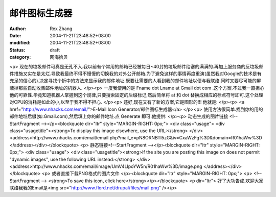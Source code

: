 
邮件图标生成器
##############


:author: Rex Zhang
:date: 2004-11-21T23:48:52+08:00
:modified: 2004-11-21T23:48:52+08:00
:status: draft
:category: 网海拾贝


<p>   现在的垃圾邮件可真是无孔不入.我以前有个常用的邮箱已经被每日~40封的垃圾邮件给塞的满满的.再加上服务商的反垃圾邮件措施又实在是太烂.导致我最终不得不慢慢的切换我的对外公开邮箱.为了避免这样的事情再度重演(虽然我对Google的技术是有充足的信心的).决定寻找个折中的方法来显示我的邮件地址.既要让需要的人看到我的邮件地址以便与我联络.同时又要尽可能的屏蔽掉那些自动收集邮件地址的机器人. </p><p>   一度我使用的是 Fname dot Lname at Gmail dot com .这个方案.不过我一直担心他的可靠性.毕竟知道机器人掌握到这个规律,只要搜索固定的后缀标记,然后简单将   at 和 dot 替换成相应的标点符号即可.这个处理对CPU的消耗是如此的小,以至于我不得不担心. </p><p>   还好,现在又有了新的方案,它是图形的!!! 他就是: </p><p>   <a href="http://www.nhacks.com/email/">E-Mail Icon Generator/邮件图标生成器</a> </p><p>   使用方法很简单.找到你的用的邮件地址后缀(如:Gmail.com),然后填上你的邮件地址.点 Generate 即可.他提供: </p><p>   动态生成的图片链接    <!--StartFragment --></p><blockquote dir="ltr" style="MARGIN-RIGHT: 0px;"> <div class="usage">   <div class="usagetitle"><strong>To display this image elsewhere, use the URL:</strong>    </div>   <address>http://www.nhacks.com/email/email.php?mail_e=pN8ORNBTl5zG&iv=CxaWzFg%3D&domain=R01haWw%3D    </address></div></blockquote> <p>   静态链接<!--StartFragment --></p><blockquote dir="ltr" style="MARGIN-RIGHT: 0px;"> <div class="usage">   <div class="usagetitle"><strong>If the site you are posting this image on does not      permit "dynamic images", use the following URL instead:</strong>    </div>   <address>http://www.nhacks.com/email/image/UmV4LlpoYW5n/R01haWw%3D/image.png    </address></div></blockquote> <p>   或者直接下载PNG格式的图片文件 </p><blockquote dir="ltr" style="MARGIN-RIGHT: 0px;"> <p>   <!--StartFragment --> <strong>To save this icon, click here</strong></p></blockquote> <p dir="ltr">   好了大功告成.欢迎大家联络我我的Email是<img src="http://www.flord.net/drupal/files/mail.png" /></p>
